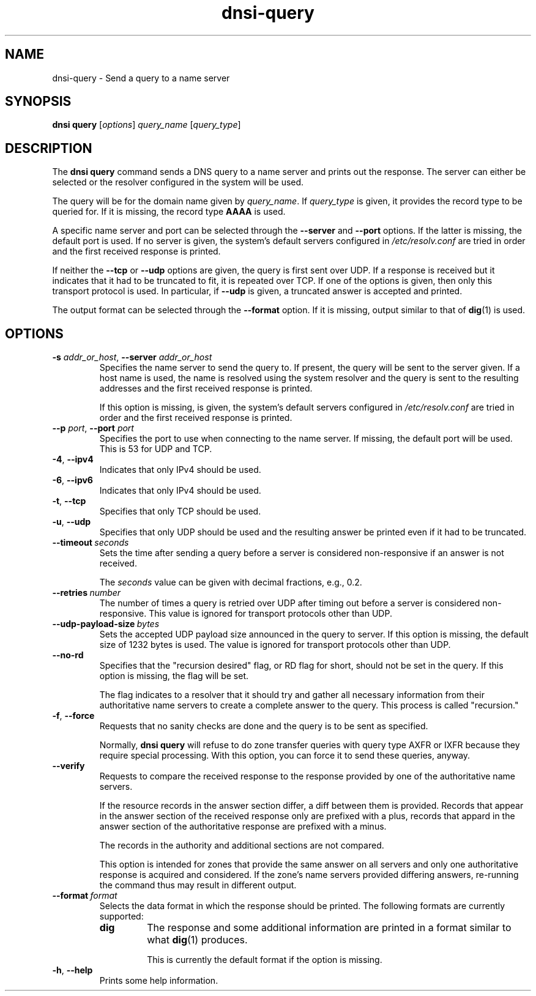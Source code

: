 .TH "dnsi-query" "1" "NLnet Labs"

.SH NAME
dnsi-query - Send a query to a name server

.SH SYNOPSIS
.B dnsi query
[\fIoptions\fR]
.I query_name
[\fIquery_type\fR]

.SH DESCRIPTION
The
.B dnsi query
command sends a DNS query to a name server and prints out the response. The
server can either be selected or the resolver configured in the system will
be used.

The query will be for the domain name given by
.IR query_name .
If
.I query_type
is given, it provides the record type to be queried for. If it is missing,
the record type
.B AAAA
is used.

A specific name server and port can be selected through the
.B --server
and
.B --port
options. If the latter is missing, the default port is used. If no server
is given, the system’s default servers configured in
.I /etc/resolv.conf
are tried in order and the first received response is printed.

If neither the
.B --tcp
or
.B --udp
options are given, the query is first sent over UDP. If a response is
received but it indicates that it had to be truncated to fit, it is repeated
over TCP. If one of the options is given, then only this transport
protocol is used. In particular, if
.B --udp
is given, a truncated answer is accepted and printed.

The output format can be selected through the
.B --format
option. If it is missing, output similar to that of
.BR dig (1)
is used.

.SH OPTIONS
.TP
.B -s\fR \fIaddr_or_host\fR, \fB--server\fR \fIaddr_or_host
Specifies the name server to send the query to. If present, the query will be
sent to the server given. If a host name is used, the name is resolved using
the system resolver and the query is sent to the resulting addresses and the
first received response is printed.

If this option is missing,
is given, the system’s default servers configured in
.I /etc/resolv.conf
are tried in order and the first received response is printed.

.TP
.B --p\fR \fIport\fR, \fB--port\fR \fIport
Specifies the port to use when connecting to the name server. If missing, the
default port will be used. This is 53 for UDP and TCP.

.TP
.BR -4 ,\  --ipv4
Indicates that only IPv4 should be used.

.TP
.BR -6 ,\  --ipv6
Indicates that only IPv4 should be used.

.TP
.BR -t ,\  --tcp
Specifies that only TCP should be used. 

.TP
.BR -u ,\  --udp
Specifies that only UDP should be used and the resulting answer be printed
even if it had to be truncated.

.TP
.BI --timeout \ seconds
Sets the time after sending a query before a server is considered
non-responsive if an answer is not received.

The
.I
seconds
value can be given with decimal fractions, e.g., 0.2.

.TP
.BI --retries \ number
The number of times a query is retried over UDP after timing out before a
server is considered non-responsive. This value is ignored for transport
protocols other than UDP.

.TP
.BI --udp-payload-size \ bytes
Sets the accepted UDP payload size announced in the query to server. If this
option is missing, the default size of 1232 bytes is used. The value is
ignored for transport protocols other than UDP.

.TP
.B --no-rd
Specifies that the "recursion desired" flag, or RD flag for short, should
not be set in the query. If this option is missing, the flag will be set.

The flag indicates to a resolver that it should try and gather all necessary
information from their authoritative name servers to create a complete answer
to the query. This process is called "recursion."

.TP
.BR -f ,\  --force
Requests that no sanity checks are done and the query is to be sent as
specified.

Normally,
.B dnsi query
will refuse to do zone transfer queries with query type AXFR or IXFR
because they require special processing. With this option, you can force
it to send these queries, anyway.

.TP
.B --verify
Requests to compare the received response to the response provided
by one of the authoritative name servers.

If the resource records in the
answer section differ, a diff between them is provided. Records that appear
in the answer section of the received response only are prefixed with a plus,
records that appard in the answer section of the authoritative response are
prefixed with a minus.

The records in the authority and additional sections are not compared.

This option is intended for zones that provide the same answer on all servers
and only one authoritative response is acquired and considered. If the zone's
name servers provided differing answers, re-running the command thus may
result in different output.

.TP
.BI --format \ format
Selects the data format in which the response should be printed. The
following formats are currently supported:
.RS
.TP
.B dig
The response and some additional information are printed in a format
similar to what
.BR dig (1)
produces.

This is currently the default format if the option is missing.
.RE

.TP
.BR -h ,\  --help
Prints some help information.

